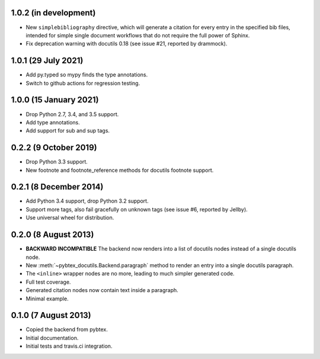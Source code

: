 1.0.2 (in development)
----------------------

* New ``simplebibliography``
  directive, which will generate a citation for every entry in the specified
  bib files, intended for simple single document workflows that do not require
  the full power of Sphinx.

* Fix deprecation warning with docutils 0.18 (see issue #21, reported by
  drammock).

1.0.1 (29 July 2021)
--------------------

* Add py.typed so mypy finds the type annotations.

* Switch to github actions for regression testing.

1.0.0 (15 January 2021)
-----------------------

* Drop Python 2.7, 3.4, and 3.5 support.

* Add type annotations.

* Add support for sub and sup tags.

0.2.2 (9 October 2019)
----------------------

* Drop Python 3.3 support.

* New footnote and footnote_reference methods for docutils footnote
  support.

0.2.1 (8 December 2014)
-----------------------

* Add Python 3.4 support, drop Python 3.2 support.

* Support more tags, also fail gracefully on unknown tags (see issue
  #6, reported by Jellby).

* Use universal wheel for distribution.

0.2.0 (8 August 2013)
---------------------

* **BACKWARD INCOMPATIBLE**
  The backend now renders into a
  list of docutils nodes instead of a single docutils node.

* New :meth:`~pybtex_docutils.Backend.paragraph` method
  to render an entry into a single
  docutils paragraph.

* The ``<inline>`` wrapper nodes are no more, leading to much simpler
  generated code.

* Full test coverage.

* Generated citation nodes now contain text inside a paragraph.

* Minimal example.

0.1.0 (7 August 2013)
---------------------

* Copied the backend from pybtex.

* Initial documentation.

* Initial tests and travis.ci integration.
